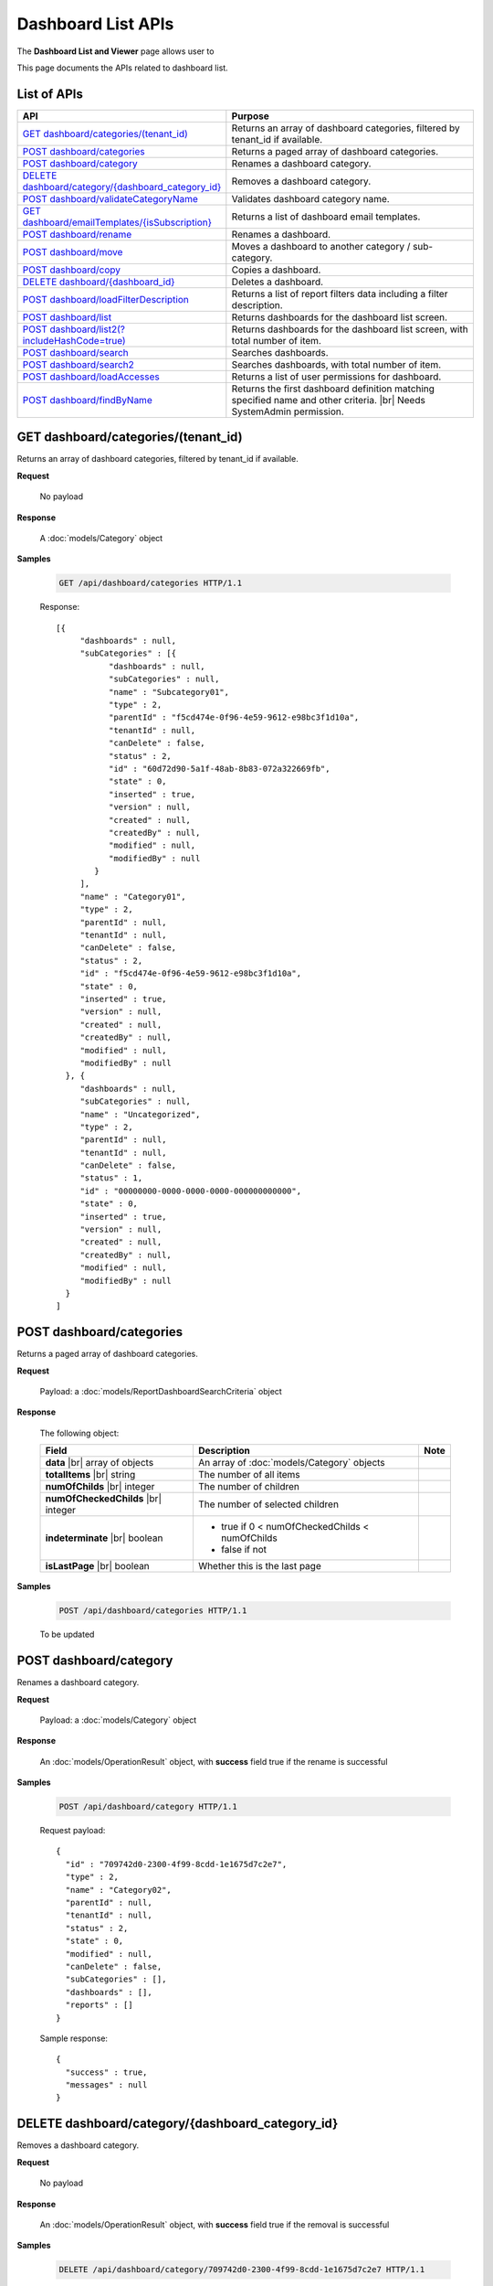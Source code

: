 

============================
Dashboard List APIs
============================

The **Dashboard List and Viewer** page allows user to

.. hlist::
   :columns: 2

   * browse and search for dashboards
   * copy and move dashboards between categories
   * switch to presentation mode
   * configure sharing access
   * set up subscriptions and scheduled delivery
   * rename and delete dashboards and dashboard categories
   * print dashboard
   * email dashboard
   * design dashboard
   * configure child report parts:
   
     * view, quick edit and design report parts in new window
     * print and export report parts
     * re-select report parts

This page documents the APIs related to dashboard list.

List of APIs
------------

.. list-table::
   :class: apitable
   :widths: 35 65
   :header-rows: 1

   * - API
     - Purpose
   * - `GET dashboard/categories/(tenant_id)`_
     - Returns an array of dashboard categories, filtered by tenant_id if available.
   * - `POST dashboard/categories`_
     - Returns a paged array of dashboard categories.
   * - `POST dashboard/category`_
     - Renames a dashboard category.
   * - `DELETE dashboard/category/{dashboard_category_id}`_
     - Removes a dashboard category.
   * - `POST dashboard/validateCategoryName`_
     - Validates dashboard category name.
   * - `GET dashboard/emailTemplates/{isSubscription}`_
     - Returns a list of dashboard email templates.
   * - `POST dashboard/rename`_
     - Renames a dashboard.
   * - `POST dashboard/move`_
     - Moves a dashboard to another category / sub-category.
   * - `POST dashboard/copy`_
     - Copies a dashboard.
   * - `DELETE dashboard/{dashboard_id}`_
     - Deletes a dashboard.
   * - `POST dashboard/loadFilterDescription`_
     - Returns a list of report filters data including a filter description.
   * - `POST dashboard/list`_
     - .. deprecated:: 2.0.0
          superseded by `POST dashboard/list2(?includeHashCode=true)`_

       Returns dashboards for the dashboard list screen.
   * - `POST dashboard/list2(?includeHashCode=true)`_
     - Returns dashboards for the dashboard list screen, with total number of item.
   * - `POST dashboard/search`_
     - .. deprecated:: 2.0.0
          superseded by `POST dashboard/search2`_

       Searches dashboards.
   * - `POST dashboard/search2`_
     - Searches dashboards, with total number of item.
   * - `POST dashboard/loadAccesses`_
     - Returns a list of user permissions for dashboard.
   * - `POST dashboard/findByName`_
     - Returns the first dashboard definition matching specified name and other criteria. |br|
       Needs SystemAdmin permission.

       .. versionadded:: 2.0.2

GET dashboard/categories/(tenant_id)
--------------------------------------------------------------

Returns an array of dashboard categories, filtered by tenant_id if available.

**Request**

    No payload

**Response**

    A :doc:`models/Category` object

**Samples**

   .. code-block:: http

      GET /api/dashboard/categories HTTP/1.1

   Response::
      
      [{
           "dashboards" : null,
           "subCategories" : [{
                 "dashboards" : null,
                 "subCategories" : null,
                 "name" : "Subcategory01",
                 "type" : 2,
                 "parentId" : "f5cd474e-0f96-4e59-9612-e98bc3f1d10a",
                 "tenantId" : null,
                 "canDelete" : false,
                 "status" : 2,
                 "id" : "60d72d90-5a1f-48ab-8b83-072a322669fb",
                 "state" : 0,
                 "inserted" : true,
                 "version" : null,
                 "created" : null,
                 "createdBy" : null,
                 "modified" : null,
                 "modifiedBy" : null
              }
           ],
           "name" : "Category01",
           "type" : 2,
           "parentId" : null,
           "tenantId" : null,
           "canDelete" : false,
           "status" : 2,
           "id" : "f5cd474e-0f96-4e59-9612-e98bc3f1d10a",
           "state" : 0,
           "inserted" : true,
           "version" : null,
           "created" : null,
           "createdBy" : null,
           "modified" : null,
           "modifiedBy" : null
        }, {
           "dashboards" : null,
           "subCategories" : null,
           "name" : "Uncategorized",
           "type" : 2,
           "parentId" : null,
           "tenantId" : null,
           "canDelete" : false,
           "status" : 1,
           "id" : "00000000-0000-0000-0000-000000000000",
           "state" : 0,
           "inserted" : true,
           "version" : null,
           "created" : null,
           "createdBy" : null,
           "modified" : null,
           "modifiedBy" : null
        }
      ]
      

POST dashboard/categories
--------------------------------------------------------------

Returns a paged array of dashboard categories.

**Request**

    Payload: a :doc:`models/ReportDashboardSearchCriteria` object

**Response**

   The following object:

   .. list-table::
      :header-rows: 1

      *  -  Field
         -  Description
         -  Note
      *  -  **data** |br|
            array of objects
         -  An array of :doc:`models/Category` objects
         -
      *  -  **totalItems** |br|
            string
         -  The number of all items
         -
      *  -  **numOfChilds** |br|
            integer
         -  The number of children
         -
      *  -  **numOfCheckedChilds** |br|
            integer
         -  The number of selected children
         -
      *  -  **indeterminate** |br|
            boolean
         -  *  true if 0 < numOfCheckedChilds < numOfChilds
            *  false if not
         -
      *  -  **isLastPage** |br|
            boolean
         -  Whether this is the last page
         -

**Samples**

   .. code-block:: http

      POST /api/dashboard/categories HTTP/1.1

   To be updated


POST dashboard/category
--------------------------------------------------------------

Renames a dashboard category.

**Request**

    Payload: a :doc:`models/Category` object

**Response**

    An :doc:`models/OperationResult` object, with **success** field true if the rename is successful

**Samples**

   .. code-block:: http

      POST /api/dashboard/category HTTP/1.1

   Request payload::
      
      {
        "id" : "709742d0-2300-4f99-8cdd-1e1675d7c2e7",
        "type" : 2,
        "name" : "Category02",
        "parentId" : null,
        "tenantId" : null,
        "status" : 2,
        "state" : 0,
        "modified" : null,
        "canDelete" : false,
        "subCategories" : [],
        "dashboards" : [],
        "reports" : []
      }
      
   Sample response::
      
      {
        "success" : true,
        "messages" : null
      }

DELETE dashboard/category/{dashboard_category_id}
--------------------------------------------------------------

Removes a dashboard category.

**Request**

    No payload

**Response**

    An :doc:`models/OperationResult` object, with **success** field true if the removal is successful

**Samples**

   .. code-block:: http

      DELETE /api/dashboard/category/709742d0-2300-4f99-8cdd-1e1675d7c2e7 HTTP/1.1

   Sample response::
      
      {
        "success" : true,
        "messages" : null
      }

POST dashboard/validateCategoryName
--------------------------------------------------------------

Validates dashboard category name.

**Request**

    Payload: a :doc:`models/Category` object

**Response**

    An :doc:`models/OperationResult` object, with **success** field true if the category name is valid

**Samples**

   To be updated

GET dashboard/emailTemplates/{isSubscription}
--------------------------------------------------------------

Returns a list of dashboard email templates.

**Request**

    No payload
    
    isSubscription
    
      * 1 = for Subcriptions
      * 0 = not

**Response**

    An array of following objects

    .. list-table::
       :header-rows: 1

       *  -  Field
          -  Description
          -  Note
       *  -  **key** |br|
             string
          -  The type of the template
          -
       *  -  **value** |br|
             string
          -  The content of the template
          -

**Samples**

   .. code-block:: http

      GET /api/dashboard/emailTemplates/0 HTTP/1.1

   Sample response::
      
      [{
           "key" : "Attachment",
           "value" : "Dear {currentUserName},\n <br/>\n <br/> \n Please see report in the attachment.\n <br/>\n <br/>\n Regards,"
        }, {
           "key" : "Embedded HTML",
           "value" : "Dear {currentUserName},\n <br/>\n <br/> \n Please see the following report.\n <br/>\n <br/> \n {embedReportHTML}\n <br/>\n <br/>\n Regards,"
        }, {
           "key" : "Link",
           "value" : "Dear {currentUserName},\n <br/>\n <br/> \n Please see report in the following link.\n <br/>\n <br/> \n {reportLink}\n <br/>\n <br/> \n Regards,"
        }
      ]

POST dashboard/rename
--------------------------------------------------------------

Renames a dashboard.

**Request**

    Payload: a :doc:`models/DashboardRenameParameter` object

**Response**

    * true if the rename was successful
    * false if not

**Samples**

   .. code-block:: http

      POST /api/dashboard/rename HTTP/1.1

   Request payload::
      
      {
        "tenantId" : null,
        "dashboardId" : "a496ad94-fe92-48d5-a285-e45be738921f",
        "name" : "TestDashboard02"
      }
      
   Response::
      
      true

POST dashboard/move
--------------------------------------------------------------

Moves a dashboard to another category / sub-category.

**Request**

    Payload: a :doc:`models/DashboardDefinition` object

**Response**

    * true if the move was successful
    * false if not

**Samples**

   .. code-block:: http

      POST /api/dashboard/move HTTP/1.1

   Request payload::
      
      {
        "id" : "a496ad94-fe92-48d5-a285-e45be738921f",
        "name" : "TestDashboard01",
        "categoryId" : null,
        "categoryName" : "Category03",
        "subCategoryId" : null,
        "subCategoryName" : ""
      }
      
   Response::
      
      true

POST dashboard/copy
--------------------------------------------------------------

Copies a dashboard.

**Request**

    Payload: a :doc:`models/DashboardDefinition` object

**Response**

    A :doc:`models/DashboardDefinition` object

**Samples**

   .. code-block:: http

      POST /api/dashboard/copy HTTP/1.1

   Request payload::
      
      {
        "id" : "57ce3bb7-3d13-415f-88b6-51dc476008ae",
        "name" : "TestDashboard02",
        "categoryId" : null,
        "categoryName" : "Category02",
        "subCategoryId" : null,
        "subCategoryName" : ""
      }
      
   .. container:: toggle

      .. container:: header

         Sample response:

      .. code-block:: json

         {
           "commonFilterFields" : [],
           "accesses" : [],
           "subscriptions" : [],
           "dashboardParts" : [{
                 "dashboardId" : "1b4317fd-490a-4c34-bc61-dcbd7a5ff9dc",
                 "type" : null,
                 "title" : null,
                 "reportId" : null,
                 "reportPartId" : null,
                 "filterDescription" : null,
                 "numberOfRecord" : -1,
                 "positionX" : 0,
                 "positionY" : 4,
                 "width" : 6,
                 "height" : 4,
                 "filters" : [],
                 "dashboardPartContent" : {
                    "contentTitle" : {
                       "text" : "",
                       "settings" : {
                          "fontFamily" : "",
                          "fontSize" : 14,
                          "fontBold" : true,
                          "fontItalic" : false,
                          "fontUnderline" : false,
                          "fontColor" : "",
                          "fontHighlightColor" : "",
                          "alignment" : ""
                       }
                    },
                    "contentDescription" : {
                       "text" : "",
                       "settings" : {
                          "fontFamily" : "",
                          "fontSize" : 14,
                          "fontBold" : true,
                          "fontItalic" : false,
                          "fontUnderline" : false,
                          "fontColor" : "",
                          "fontHighlightColor" : "",
                          "alignment" : ""
                       }
                    },
                    "contentFromPreset" : true,
                    "bodyContent" : {
                       "text" : "",
                       "config" : {
                          "fontFamily" : "Roboto",
                          "fontSize" : 14,
                          "bold" : false,
                          "italic" : false,
                          "underline" : false,
                          "strikethrough" : false,
                          "textColor" : "",
                          "backgroundColor" : "",
                          "alignleft" : false,
                          "aligncenter" : false,
                          "alignright" : false,
                          "alignjustify" : false,
                          "bullet" : "",
                          "numbered" : "",
                          "alignTop" : false,
                          "alignMiddle" : false,
                          "alignBottom" : false
                       }
                    }
                 },
                 "id" : "fba896ff-14ed-4576-911d-96ba78b2214a",
                 "state" : 0,
                 "inserted" : false,
                 "version" : 1,
                 "created" : "2016-08-11T03:20:08.793",
                 "createdBy" : null,
                 "modified" : "2016-08-11T03:20:08.793",
                 "modifiedBy" : null
              }, {
                 "dashboardId" : "1b4317fd-490a-4c34-bc61-dcbd7a5ff9dc",
                 "type" : null,
                 "title" : null,
                 "reportId" : null,
                 "reportPartId" : null,
                 "filterDescription" : null,
                 "numberOfRecord" : -1,
                 "positionX" : 6,
                 "positionY" : 4,
                 "width" : 6,
                 "height" : 4,
                 "filters" : [],
                 "dashboardPartContent" : {
                    "contentTitle" : {
                       "text" : "",
                       "settings" : {
                          "fontFamily" : "",
                          "fontSize" : 14,
                          "fontBold" : true,
                          "fontItalic" : false,
                          "fontUnderline" : false,
                          "fontColor" : "",
                          "fontHighlightColor" : "",
                          "alignment" : ""
                       }
                    },
                    "contentDescription" : {
                       "text" : "",
                       "settings" : {
                          "fontFamily" : "",
                          "fontSize" : 14,
                          "fontBold" : true,
                          "fontItalic" : false,
                          "fontUnderline" : false,
                          "fontColor" : "",
                          "fontHighlightColor" : "",
                          "alignment" : ""
                       }
                    },
                    "contentFromPreset" : true,
                    "bodyContent" : {
                       "text" : "",
                       "config" : {
                          "fontFamily" : "Roboto",
                          "fontSize" : 14,
                          "bold" : false,
                          "italic" : false,
                          "underline" : false,
                          "strikethrough" : false,
                          "textColor" : "",
                          "backgroundColor" : "",
                          "alignleft" : false,
                          "aligncenter" : false,
                          "alignright" : false,
                          "alignjustify" : false,
                          "bullet" : "",
                          "numbered" : "",
                          "alignTop" : false,
                          "alignMiddle" : false,
                          "alignBottom" : false
                       }
                    }
                 },
                 "id" : "ca9dec28-3a4a-48f0-bfe3-cb420eeca25f",
                 "state" : 0,
                 "inserted" : false,
                 "version" : 1,
                 "created" : "2016-08-11T03:20:08.793",
                 "createdBy" : null,
                 "modified" : "2016-08-11T03:20:08.793",
                 "modifiedBy" : null
              }, {
                 "dashboardId" : "1b4317fd-490a-4c34-bc61-dcbd7a5ff9dc",
                 "type" : "text",
                 "title" : "text",
                 "reportId" : null,
                 "reportPartId" : null,
                 "filterDescription" : null,
                 "numberOfRecord" : -1,
                 "positionX" : 0,
                 "positionY" : 0,
                 "width" : 12,
                 "height" : 4,
                 "filters" : [],
                 "dashboardPartContent" : {
                    "contentTitle" : {
                       "text" : "A Title",
                       "settings" : {
                          "fontFamily" : "",
                          "fontSize" : 14,
                          "fontBold" : true,
                          "fontItalic" : false,
                          "fontUnderline" : false,
                          "fontColor" : "",
                          "fontHighlightColor" : "",
                          "alignment" : ""
                       }
                    },
                    "contentDescription" : {
                       "text" : "desc",
                       "settings" : {
                          "fontFamily" : "",
                          "fontSize" : 14,
                          "fontBold" : true,
                          "fontItalic" : false,
                          "fontUnderline" : false,
                          "fontColor" : "",
                          "fontHighlightColor" : "",
                          "alignment" : ""
                       }
                    },
                    "contentFromPreset" : true,
                    "bodyContent" : {
                       "text" : "",
                       "config" : {
                          "fontFamily" : "Roboto",
                          "fontSize" : 14,
                          "bold" : false,
                          "italic" : false,
                          "underline" : false,
                          "strikethrough" : false,
                          "textColor" : "",
                          "backgroundColor" : "",
                          "alignleft" : false,
                          "aligncenter" : false,
                          "alignright" : false,
                          "alignjustify" : false,
                          "bullet" : "",
                          "numbered" : "",
                          "alignTop" : false,
                          "alignMiddle" : false,
                          "alignBottom" : false
                       }
                    }
                 },
                 "id" : "01ff4872-812a-495f-a8ea-52923162b350",
                 "state" : 0,
                 "inserted" : false,
                 "version" : 1,
                 "created" : "2016-08-11T03:20:08.777",
                 "createdBy" : null,
                 "modified" : "2016-08-11T03:20:08.777",
                 "modifiedBy" : null
              }
           ],
           "name" : "TestDashboard02",
           "description" : null,
           "categoryId" : "4c74e214-9891-460a-9571-8f6bd65bc72b",
           "categoryName" : null,
           "subCategoryId" : null,
           "subCategoryName" : null,
           "tenantId" : null,
           "imageUrl" : null,
           "stretchImage" : false,
           "backgroundColor" : null,
           "showFilterDescription" : true,
           "lastViewed" : null,
           "id" : "1b4317fd-490a-4c34-bc61-dcbd7a5ff9dc",
           "state" : 0,
           "inserted" : true,
           "version" : 1,
           "created" : "2016-08-11T03:20:08.777",
           "createdBy" : null,
           "modified" : "2016-08-11T03:20:08.777",
           "modifiedBy" : null
         }

DELETE dashboard/{dashboard_id}
--------------------------------------------------------------

Deletes a dashboard.

**Request**

    No payload

**Response**

    * true if the deletion was successful
    * false if not

**Samples**

   .. code-block:: http

      DELETE /api/dashboard/1b4317fd-490a-4c34-bc61-dcbd7a5ff9dc HTTP/1.1

   Sample response::
      
      true

POST dashboard/loadFilterDescription
--------------------------------------------------------------

Returns a list of report filters data including a filter description.

**Request**

   The following object
    
   .. list-table::
      :header-rows: 1

      *  -  Field
         -  Description
         -  Note
      *  -  **reportIds** |br|
            array of strings (GUIDs)
         -  An array of ids of reports
         -
      *  -  **dashboardPart** |br|
            object
         -  A :doc:`models/DashboardPart` object
         -

**Response**

    A :doc:`models/DashboardPart` object, with the **filters** field populated 

**Samples**

   .. code-block:: http

      POST /api/dashboard/loadFilterDescription HTTP/1.1

   Request payload::
      
      {
        "reportIds" : [],
        "dashboardPart" : {
           "reportId" : "babe2f8c-a9b9-4a28-98b9-426b8c15497c",
           "reportPartId" : "48c238bb-1296-44bc-bd16-c7e09bdad1ac",
           "filters" : [{
                 "filterFieldId" : "d192bde7-0e51-4daa-8113-d3d79b539337",
                 "value" : "USA",
                 "operatorId" : "737307d1-1e5f-407f-889f-1b3c9a66dd6f",
                 "displayName" : "ShipCountry"
              }
           ]
        }
      }
      
   Sample response::
      
      {
        "dashboardId" : null,
        "type" : null,
        "title" : null,
        "reportId" : "babe2f8c-a9b9-4a28-98b9-426b8c15497c",
        "reportPartId" : "48c238bb-1296-44bc-bd16-c7e09bdad1ac",
        "filterDescription" : "ShipCountry = USA",
        "numberOfRecord" : 0,
        "positionX" : 0,
        "positionY" : 0,
        "width" : 0,
        "height" : 0,
        "filters" : [{
              "filterFieldId" : "d192bde7-0e51-4daa-8113-d3d79b539337",
              "value" : "USA",
              "operatorId" : "737307d1-1e5f-407f-889f-1b3c9a66dd6f",
              "displayName" : "ShipCountry",
              "dashboardPartId" : "00000000-0000-0000-0000-000000000000",
              "filterField" : null,
              "isCommon" : false,
              "id" : null,
              "state" : 0,
              "inserted" : true,
              "version" : null,
              "created" : null,
              "createdBy" : null,
              "modified" : null,
              "modifiedBy" : null
           }
        ],
        "dashboardPartContent" : null,
        "id" : null,
        "state" : 0,
        "inserted" : true,
        "version" : null,
        "created" : null,
        "createdBy" : null,
        "modified" : null,
        "modifiedBy" : null
      }

POST dashboard/list
--------------------------------------------------------------

.. deprecated:: 2.0.0
     superseded by `POST dashboard/list2(?includeHashCode=true)`_

Returns dashboards for the dashboard list screen.

**Request**

    Payload: a :doc:`models/ReportDashboardSearchCriteria` object

**Response**

    An array of :doc:`models/Category` objects

**Samples**

   .. code-block:: http

      POST /api/dashboard/list HTTP/1.1

   Request payload::
      
      {
        "tenantId" : null,
        "isUncategorized" : false,
        "criterias" : [{
              "key" : "CategoryId"
           }
        ]
      }
      
   Sample response::
      
      [{
           "dashboards" : [],
           "subCategories" : [{
                 "dashboards" : [{
                       "name" : "Sample Dashboard",
                       "description" : null,
                       "categoryId" : "aba44e94-ffbb-4435-83fa-5ca659589fc7",
                       "categoryName" : "Category01",
                       "subCategoryId" : null,
                       "subCategoryName" : null,
                       "tenantId" : "00000000-0000-0000-0000-000000000000",
                       "imageUrl" : null,
                       "stretchImage" : false,
                       "backgroundColor" : null,
                       "showFilterDescription" : false,
                       "lastViewed" : null,
                       "id" : "f464b993-f632-4e4b-9462-1e2bfc1cace1",
                       "state" : 0,
                       "inserted" : true,
                       "version" : 2,
                       "created" : null,
                       "createdBy" : null,
                       "modified" : "2016-08-23T03:21:22.9100000-07:00",
                       "modifiedBy" : null
                    }
                 ],
                 "subCategories" : null,
                 "name" : null,
                 "type" : 0,
                 "parentId" : null,
                 "tenantId" : null,
                 "canDelete" : false,
                 "status" : 0,
                 "id" : "00000000-0000-0000-0000-000000000000",
                 "state" : 0,
                 "inserted" : true,
                 "version" : null,
                 "created" : null,
                 "createdBy" : null,
                 "modified" : null,
                 "modifiedBy" : null
              }
           ],
           "name" : "Category01",
           "type" : 0,
           "parentId" : null,
           "tenantId" : null,
           "canDelete" : false,
           "status" : 2,
           "id" : "aba44e94-ffbb-4435-83fa-5ca659589fc7",
           "state" : 0,
           "inserted" : true,
           "version" : null,
           "created" : null,
           "createdBy" : null,
           "modified" : null,
           "modifiedBy" : null
        }, {
           "dashboards" : [],
           "subCategories" : [{
                 "dashboards" : [{
                       "name" : "Dashboard123",
                       "description" : null,
                       "categoryId" : null,
                       "categoryName" : null,
                       "subCategoryId" : null,
                       "subCategoryName" : null,
                       "tenantId" : "00000000-0000-0000-0000-000000000000",
                       "imageUrl" : null,
                       "stretchImage" : false,
                       "backgroundColor" : null,
                       "showFilterDescription" : false,
                       "lastViewed" : null,
                       "id" : "70e9555c-34c4-44e4-b4d0-8a60f0e73a6c",
                       "state" : 0,
                       "inserted" : true,
                       "version" : 4,
                       "created" : null,
                       "createdBy" : null,
                       "modified" : "2016-08-23T03:19:59.8930000-07:00",
                       "modifiedBy" : null
                    }, {
                       "name" : "Dashboard4",
                       "description" : null,
                       "categoryId" : null,
                       "categoryName" : null,
                       "subCategoryId" : null,
                       "subCategoryName" : null,
                       "tenantId" : "00000000-0000-0000-0000-000000000000",
                       "imageUrl" : null,
                       "stretchImage" : false,
                       "backgroundColor" : null,
                       "showFilterDescription" : false,
                       "lastViewed" : null,
                       "id" : "79b09ae9-de5d-4e52-b441-66f494511de1",
                       "state" : 0,
                       "inserted" : true,
                       "version" : 2,
                       "created" : null,
                       "createdBy" : null,
                       "modified" : "2016-08-23T03:20:10.5630000-07:00",
                       "modifiedBy" : null
                    }
                 ],
                 "subCategories" : null,
                 "name" : null,
                 "type" : 0,
                 "parentId" : null,
                 "tenantId" : null,
                 "canDelete" : false,
                 "status" : 0,
                 "id" : "00000000-0000-0000-0000-000000000000",
                 "state" : 0,
                 "inserted" : true,
                 "version" : null,
                 "created" : null,
                 "createdBy" : null,
                 "modified" : null,
                 "modifiedBy" : null
              }
           ],
           "name" : null,
           "type" : 0,
           "parentId" : null,
           "tenantId" : null,
           "canDelete" : false,
           "status" : 0,
           "id" : "00000000-0000-0000-0000-000000000000",
           "state" : 0,
           "inserted" : true,
           "version" : null,
           "created" : null,
           "createdBy" : null,
           "modified" : null,
           "modifiedBy" : null
        }
      ]

POST dashboard/list2(?includeHashCode=true)
--------------------------------------------------------------

Returns dashboards for the dashboard list screen, with total number of items.

**Request**

    Payload: a :doc:`models/ReportDashboardSearchCriteria` object

    Optional query string: includeHashCode=true

**Response**

   *  Without includeHashCode: an array of :doc:`models/Category` objects
   *  With includeHashCode=true: the following object:

      .. list-table::
         :header-rows: 1

         *  -  Field
            -  Description
            -  Note
         *  -  **data** |br|
               array of objects
            -  An array of :doc:`models/Category` objects
            -
         *  -  **hashcode** |br|
               string
            -  The hashcode
            -
         *  -  **totalItems** |br|
               string
            -  The number of all reports
            -
         *  -  **numOfChilds** |br|
               integer
            -  The number of children
            -
         *  -  **numOfCheckedChilds** |br|
               integer
            -  The number of selected children
            -
         *  -  **indeterminate** |br|
               boolean
            -  *  true if 0 < numOfCheckedChilds < numOfChilds
               *  false if not
            -
         *  -  **isLastPage** |br|
               boolean
            -  Whether this is the last page
            -

**Samples**

   .. code-block:: http

      POST /api/dashboard/list2?includeHashCode=true HTTP/1.1

   Sample payload::

      {
         "tenantId": "b930adf8-5bfd-4214-97e3-f709f10721fb",
         "isUncategorized": false,
         "skipItems": 0,
         "pageSize": 100,
         "parentIds": [],
         "includeGlobalCategory": true,
         "criterias": [
            {
               "key": "CategoryId"
            }
         ]
      }

   .. container:: toggle

      .. container:: header

         Sample response:

      .. code-block:: json

         {
            "data": [
               {
                  "name": "Global Categories",
                  "type": 0,
                  "parentId": null,
                  "tenantId": null,
                  "isGlobal": true,
                  "canDelete": false,
                  "editable": false,
                  "savable": false,
                  "subCategories": [
                     {
                        "name": null,
                        "type": 0,
                        "parentId": null,
                        "tenantId": null,
                        "isGlobal": true,
                        "canDelete": false,
                        "editable": false,
                        "savable": false,
                        "subCategories": [
                           {
                              "name": null,
                              "type": 0,
                              "parentId": "00000000-0000-0000-0000-000000000000",
                              "tenantId": null,
                              "isGlobal": true,
                              "canDelete": false,
                              "editable": false,
                              "savable": false,
                              "subCategories": [],
                              "checked": false,
                              "reports": [],
                              "dashboards": [
                                 {
                                    "commonFilterFields": [],
                                    "accesses": [],
                                    "subscriptions": [],
                                    "inaccessible": false,
                                    "name": "Example Dashboard Name",
                                    "description": null,
                                    "categoryId": null,
                                    "categoryName": null,
                                    "subCategoryId": null,
                                    "subCategoryName": null,
                                    "tenantId": null,
                                    "imageUrl": null,
                                    "stretchImage": false,
                                    "backgroundColor": null,
                                    "showFilterDescription": false,
                                    "lastViewed": null,
                                    "owner": "John Doe",
                                    "ownerId": "d928e941-19ef-4382-ba60-7238cb555631",
                                    "createdById": "d928e941-19ef-4382-ba60-7238cb555631",
                                    "modifiedById": null,
                                    "checked": false,
                                    "numberOfView": 0,
                                    "renderingTime": 0,
                                    "sourceId": "00000000-0000-0000-0000-000000000000",
                                    "isGlobal": true,
                                    "deletable": false,
                                    "editable": false,
                                    "movable": false,
                                    "copyable": false,
                                    "accessPriority": 1,
                                    "dashboardParts": [
                                       {
                                          "dashboardId": "abe7a54a-e3cc-4f66-8032-0f341319bf20",
                                          "positionX": 0,
                                          "positionY": 0,
                                          "width": 0,
                                          "height": 0,
                                          "title": null,
                                          "numberOfRecord": null,
                                          "state": 0,
                                          "type": null,
                                          "reportId": "f9348e0e-7572-426d-bf83-0d6a043aaeb8",
                                          "reportPartId": "5080ff07-ae7c-4bdd-9742-2e56896b6dd3",
                                          "id": "a8ccf78f-10ab-4244-87d7-0032a501dda7",
                                          "dashboardPartContent": null,
                                          "reportName": "Sample Orders Report",
                                          "filterDescription": null,
                                          "filters": [],
                                          "reportDataSource": [
                                             {
                                                "reportId": null,
                                                "querySourceId": "f4ae63fc-4c10-4672-9cd2-4a9d40434a4c",
                                                "querySourceUniqueName": "[con;#0].[cat;#0].[Orders]",
                                                "querySourceCategoryId": "0e8d2b0b-010d-46e5-8dc4-ff048d6f5e07",
                                                "connectionId": "ca12331b-f917-47ae-8397-3758bc393bdb",
                                                "selected": false,
                                                "id": null,
                                                "state": 0,
                                                "deleted": false,
                                                "inserted": true,
                                                "version": null,
                                                "created": null,
                                                "createdBy": "User1 ACME",
                                                "modified": null,
                                                "modifiedBy": null
                                             }
                                          ],
                                          "deleted": false,
                                          "inserted": true,
                                          "version": null,
                                          "created": null,
                                          "createdBy": "User1 ACME",
                                          "modified": null,
                                          "modifiedBy": null
                                       },
                                       {
                                          "dashboardId": "abe7a54a-e3cc-4f66-8032-0f341319bf20",
                                          "positionX": 0,
                                          "positionY": 0,
                                          "width": 0,
                                          "height": 0,
                                          "title": null,
                                          "numberOfRecord": null,
                                          "state": 0,
                                          "type": null,
                                          "reportId": "daefaa42-75b2-4b07-8ef8-019134109054",
                                          "reportPartId": "1760e4c9-b7b6-467f-b820-6b3b8585079c",
                                          "id": "08561802-97bf-4a4f-a8b1-2c2e7e920a7e",
                                          "dashboardPartContent": null,
                                          "reportName": "Example Report Name",
                                          "filterDescription": null,
                                          "filters": [],
                                          "reportDataSource": [
                                             {
                                                "reportId": null,
                                                "querySourceId": "f4ae63fc-4c10-4672-9cd2-4a9d40434a4c",
                                                "querySourceUniqueName": "[con;#0].[cat;#0].[Orders]",
                                                "querySourceCategoryId": "0e8d2b0b-010d-46e5-8dc4-ff048d6f5e07",
                                                "connectionId": "ca12331b-f917-47ae-8397-3758bc393bdb",
                                                "selected": false,
                                                "id": null,
                                                "state": 0,
                                                "deleted": false,
                                                "inserted": true,
                                                "version": null,
                                                "created": null,
                                                "createdBy": "User1 ACME",
                                                "modified": null,
                                                "modifiedBy": null
                                             }
                                          ],
                                          "deleted": false,
                                          "inserted": true,
                                          "version": null,
                                          "created": null,
                                          "createdBy": "User1 ACME",
                                          "modified": null,
                                          "modifiedBy": null
                                       }
                                    ],
                                    "indeterminate": false,
                                    "fullPath": null,
                                    "computeNameSettings": null,
                                    "id": "abe7a54a-e3cc-4f66-8032-0f341319bf20",
                                    "state": 0,
                                    "deleted": false,
                                    "inserted": true,
                                    "version": 1,
                                    "created": "2017-04-27T07:21:54.97",
                                    "createdBy": "John Doe",
                                    "modified": "2017-04-27T07:21:54.97",
                                    "modifiedBy": "John Doe"
                                 }
                              ],
                              "numOfChilds": 1,
                              "numOfCheckedChilds": 0,
                              "indeterminate": false,
                              "fullPath": null,
                              "computeNameSettings": null,
                              "id": null,
                              "state": 0,
                              "deleted": false,
                              "inserted": true,
                              "version": null,
                              "created": null,
                              "createdBy": "User1 ACME",
                              "modified": null,
                              "modifiedBy": null
                           }
                        ],
                        "checked": false,
                        "reports": [],
                        "dashboards": [],
                        "numOfChilds": 1,
                        "numOfCheckedChilds": 0,
                        "indeterminate": false,
                        "fullPath": null,
                        "computeNameSettings": null,
                        "id": null,
                        "state": 0,
                        "deleted": false,
                        "inserted": true,
                        "version": null,
                        "created": null,
                        "createdBy": "User1 ACME",
                        "modified": null,
                        "modifiedBy": null
                     }
                  ],
                  "checked": false,
                  "reports": [],
                  "dashboards": [],
                  "numOfChilds": 1,
                  "numOfCheckedChilds": 0,
                  "indeterminate": false,
                  "fullPath": null,
                  "computeNameSettings": null,
                  "id": "2a83e3ce-f91b-4f14-910d-76cadf42d0fe",
                  "state": 0,
                  "deleted": false,
                  "inserted": true,
                  "version": null,
                  "created": null,
                  "createdBy": "User1 ACME",
                  "modified": null,
                  "modifiedBy": null
               }
            ],
            "hashcode": "c7a675c7041bf74773d55ba8840",
            "totalItems": 3,
            "numOfChilds": 1,
            "numOfCheckedChilds": 0,
            "indeterminate": false,
            "isLastPage": true
         }

POST dashboard/search
--------------------------------------------------------------

.. deprecated:: 2.0.0
     superseded by `POST dashboard/search2`_

Searches dashboards.

**Request**

    Payload: a :doc:`models/ReportDashboardSearchCriteria` object

**Response**

    An array of :doc:`models/Category` objects

**Samples**

   .. code-block:: http

      POST /api/dashboard/search HTTP/1.1

   Request payload::
      
      {
        "criterias": [
          {
            "key": "All",
            "value": "1"
          }
        ],
        "isUncategorized": false,
        "sortCriteria": {
          "key": "DashboardName",
          "descending": false
        },
        "tenantId": null
      }
      
   Sample response::
      
      [
        {
          "dashboards": [],
          "name": "ABC",
          "type": 0,
          "parentId": null,
          "tenantId": null,
          "canDelete": false,
          "editable": false,
          "savable": false,
          "subCategories": [
            {
              "dashboards": [
                {
                 "name": "Dashboard 1",
                 "description": null,
                 "categoryId": "f0fd52d8-eef9-4ba7-b89d-6267be5e6b66",
                 "categoryName": "ABC",
                 "subCategoryId": "309dbfab-193d-48b7-9a76-c209c507d9d5",
                 "subCategoryName": "abc",
                 "tenantId": null,
                 "imageUrl": null,
                 "stretchImage": false,
                 "backgroundColor": null,
                 "showFilterDescription": false,
                 "lastViewed": "2016-11-17T04:08:56.9000000+14:00",
                 "owner": "Pa system admin",
                 "ownerId": "0fa44ace-abd7-4a8d-928e-c84ec2999dfe",
                 "createdById": "0fa44ace-abd7-4a8d-928e-c84ec2999dfe",
                 "modifiedById": null,
                 "numberOfView": 1,
                 "renderingTime": 13010,
                 "deletable": true,
                 "editable": true,
                 "movable": true,
                 "copyable": true,
                 "accessPriority": 1,
                 "id": "a087f614-d55e-4c53-89f5-04e4fddd173a",
                 "state": 0,
                 "deleted": false,
                 "inserted": true,
                 "version": 1,
                 "created": "2016-11-12T10:35:32.3500000+14:00",
                 "createdBy": "Pa system admin",
                 "modified": "2016-11-12T10:35:32.3500000+14:00",
                 "modifiedBy": "Pa system admin"
                }
              ],
              "name": "abc",
              "type": 0,
              "parentId": null,
              "tenantId": null,
              "canDelete": false,
              "editable": false,
              "savable": false,
              "subCategories": [],
              "status": 2,
              "id": "309dbfab-193d-48b7-9a76-c209c507d9d5",
              "state": 0,
              "deleted": false,
              "inserted": true,
              "version": null,
              "created": null,
              "createdBy": null,
              "modified": null,
              "modifiedBy": null
            }
          ],
          "status": 2,
          "id": "f0fd52d8-eef9-4ba7-b89d-6267be5e6b66",
          "state": 0,
          "deleted": false,
          "inserted": true,
          "version": null,
          "created": null,
          "createdBy": null,
          "modified": null,
          "modifiedBy": null
        }
      ]

POST dashboard/search2
--------------------------------------------------------------

Searches dashboards, with total number of items.

**Request**

    Payload: a :doc:`models/ReportDashboardSearchCriteria` object

**Response**

   The following object:

      .. list-table::
         :header-rows: 1

         *  -  Field
            -  Description
            -  Note
         *  -  **data** |br|
               array of objects
            -  An array of :doc:`models/Category` objects
            -
         *  -  **totalItems** |br|
               string
            -  The number of all reports
            -
         *  -  **numOfChilds** |br|
               integer
            -  The number of children
            -
         *  -  **numOfCheckedChilds** |br|
               integer
            -  The number of selected children
            -
         *  -  **indeterminate** |br|
               boolean
            -  *  true if 0 < numOfCheckedChilds < numOfChilds
               *  false if not
            -
         *  -  **isLastPage** |br|
               boolean
            -  Whether this is the last page
            -

**Samples**

   .. code-block:: http

      POST /api/dashboard/search2 HTTP/1.1

   Sample payload::

      {
         "criterias": [
            {
               "key": "All",
               "value": "ex"
            }
         ],
         "isUncategorized": false,
         "sortCriteria": {
            "key": "DashboardName",
            "descending": false
         },
         "tenantId": "b930adf8-5bfd-4214-97e3-f709f10721fb",
         "skipItems": 0,
         "pageSize": 66,
         "parentIds": [],
         "includeGlobalCategory": true
      }

   .. container:: toggle

      .. container:: header

         Sample response:

      .. code-block:: json

         {
            "data": [
               {
                  "name": "Global Categories",
                  "type": 0,
                  "parentId": null,
                  "tenantId": null,
                  "isGlobal": true,
                  "canDelete": false,
                  "editable": false,
                  "savable": false,
                  "subCategories": [
                     {
                        "name": null,
                        "type": 0,
                        "parentId": null,
                        "tenantId": null,
                        "isGlobal": true,
                        "canDelete": false,
                        "editable": false,
                        "savable": false,
                        "subCategories": [
                           {
                              "name": null,
                              "type": 0,
                              "parentId": "00000000-0000-0000-0000-000000000000",
                              "tenantId": null,
                              "isGlobal": true,
                              "canDelete": false,
                              "editable": false,
                              "savable": false,
                              "subCategories": [],
                              "checked": false,
                              "reports": [],
                              "dashboards": [
                                 {
                                    "name": "Example Dashboard Name",
                                    "description": null,
                                    "categoryId": null,
                                    "categoryName": null,
                                    "subCategoryId": null,
                                    "subCategoryName": null,
                                    "tenantId": null,
                                    "imageUrl": null,
                                    "stretchImage": false,
                                    "backgroundColor": null,
                                    "showFilterDescription": false,
                                    "lastViewed": "2017-04-27T07:23:08.033",
                                    "owner": "John Doe",
                                    "ownerId": "d928e941-19ef-4382-ba60-7238cb555631",
                                    "createdById": "d928e941-19ef-4382-ba60-7238cb555631",
                                    "modifiedById": null,
                                    "checked": false,
                                    "numberOfView": 1,
                                    "renderingTime": 2319,
                                    "sourceId": "00000000-0000-0000-0000-000000000000",
                                    "isGlobal": true,
                                    "deletable": false,
                                    "editable": false,
                                    "movable": false,
                                    "copyable": false,
                                    "accessPriority": 1,
                                    "dashboardParts": [],
                                    "indeterminate": false,
                                    "fullPath": null,
                                    "computeNameSettings": null,
                                    "id": "abe7a54a-e3cc-4f66-8032-0f341319bf20",
                                    "state": 0,
                                    "deleted": false,
                                    "inserted": true,
                                    "version": 1,
                                    "created": "2017-04-27T07:21:54.97",
                                    "createdBy": "John Doe",
                                    "modified": "2017-04-27T07:21:54.97",
                                    "modifiedBy": "John Doe"
                                 }
                              ],
                              "numOfChilds": 1,
                              "numOfCheckedChilds": 0,
                              "indeterminate": false,
                              "fullPath": null,
                              "computeNameSettings": null,
                              "id": null,
                              "state": 0,
                              "deleted": false,
                              "inserted": true,
                              "version": null,
                              "created": null,
                              "createdBy": "User1 ACME",
                              "modified": null,
                              "modifiedBy": null
                           }
                        ],
                        "checked": false,
                        "reports": [],
                        "dashboards": [],
                        "numOfChilds": 1,
                        "numOfCheckedChilds": 0,
                        "indeterminate": false,
                        "fullPath": null,
                        "computeNameSettings": null,
                        "id": null,
                        "state": 0,
                        "deleted": false,
                        "inserted": true,
                        "version": null,
                        "created": null,
                        "createdBy": "User1 ACME",
                        "modified": null,
                        "modifiedBy": null
                     }
                  ],
                  "checked": false,
                  "reports": [],
                  "dashboards": [],
                  "numOfChilds": 1,
                  "numOfCheckedChilds": 0,
                  "indeterminate": false,
                  "fullPath": null,
                  "computeNameSettings": null,
                  "id": "2a83e3ce-f91b-4f14-910d-76cadf42d0fe",
                  "state": 0,
                  "deleted": false,
                  "inserted": true,
                  "version": null,
                  "created": null,
                  "createdBy": "User1 ACME",
                  "modified": null,
                  "modifiedBy": null
               }
            ],
            "totalItems": 3,
            "numOfChilds": 1,
            "numOfCheckedChilds": 0,
            "indeterminate": false,
            "isLastPage": true
         }

POST dashboard/loadAccesses
--------------------------------------------------------------

Returns a list of user permissions for dashboard.

**Request**

    Payload: an :doc:`models/AccessPagedRequest` object

**Response**

    A :doc:`models/PagedResult` object, with **result** field containing an array of :doc:`models/UserPermission` objects

**Samples**

   .. code-block:: http

      POST /api/dashboard/loadAccesses HTTP/1.1

   Request payload::
      
      {
        "dashboardId": "a3243533-166d-4377-90eb-add25edf6563",
        "criteria": [
          {
            "key": "All",
            "value": "",
            "operation": 1
          }
        ],
        "pageIndex": 1,
        "pageSize": 10,
        "sortOrders": [
          {
            "key": "shareWith",
            "descending": true
          }
        ]
      }
      
   Sample response::
      
      {
        "result": [],
        "pageIndex": 1,
        "pageSize": 10,
        "total": 0
      }


POST dashboard/findByName
--------------------------------------------------------------

Returns the first dashboard definition matching specified name and other criteria. |br|
Needs SystemAdmin permission.

.. versionadded:: 2.0.2

**Request**

    Payload: a :doc:`models/DashboardDefinition` object with **name**, **tenantId** and **isGlobal** fields populated, and optional **categoryName** and **subCategoryName** values.

**Response**

    A full :doc:`models/DashboardDefinition` object.

**Samples**

   To be updated
